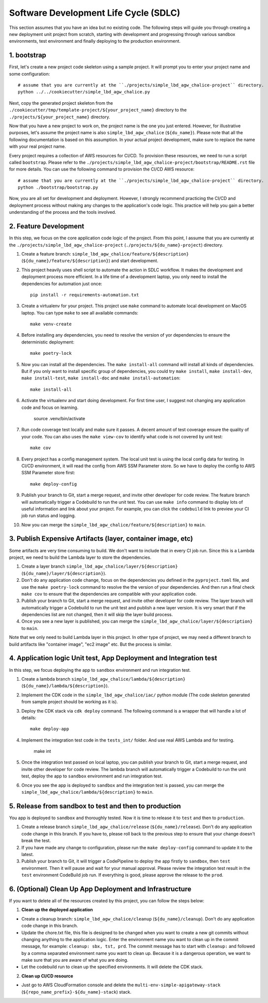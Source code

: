 Software Development Life Cycle (SDLC)
==============================================================================
This section assumes that you have an idea but no existing code. The following steps will guide you through creating a new deployment unit project from scratch, starting with development and progressing through various sandbox environments, test environment and finally deploying to the production environment.


1. bootstrap
------------------------------------------------------------------------------
First, let's create a new project code skeleton using a sample project. It will prompt you to enter your project name and some configuration::

    # assume that you are currently at the ``./projects/simple_lbd_agw_chalice-project`` directory.
    python ../../cookiecutter/simple_lbd_agw_chalice.py

Next, copy the generated project skeleton from the ``./cookiecutter/tmp/template-project/${your_project_name}`` directory to the ``./projects/${your_project_name}`` directory.

Now that you have a new project to work on, the project name is the one you just entered. However, for illustrative purposes, let's assume the project name is also ``simple_lbd_agw_chalice`` (``${du_name}``). Please note that all the following documentation is based on this assumption. In your actual project development, make sure to replace the name with your real project name.

Every project requires a collection of AWS resources for CI/CD. To provision these resources, we need to run a script called ``bootstrap``. Please refer to the ``./projects/simple_lbd_agw_chalice-project/bootstrap/README.rst`` file for more details. You can use the following command to provision the CI/CD AWS resource::

    # assume that you are currently at the ``./projects/simple_lbd_agw_chalice-project`` directory.
    python ./bootstrap/bootstrap.py

Now, you are all set for development and deployment. However, I strongly recommend practicing the CI/CD and deployment process without making any changes to the application's code logic. This practice will help you gain a better understanding of the process and the tools involved.


2. Feature Development
------------------------------------------------------------------------------
In this step, we focus on the core application code logic of the project. From this point, I assume that you are currently at the ``./projects/simple_lbd_agw_chalice-project`` (``./projects/${du_name}-project``) directory.

1. Create a feature branch: ``simple_lbd_agw_chalice/feature/${description}`` (``${du_name}/feature/${description}``) and start development.
2. This project heavily uses shell script to automate the action in SDLC workflow. It makes the development and deployment process more efficient. In a life time of a development laptop, you only need to install the dependencies for automation just once::

    pip install -r requirements-automation.txt

3. Create a virtualenv for your project. This project use ``make`` command to automate local development on MacOS laptop. You can type ``make`` to see all available commands::

    make venv-create

4. Before installing any dependencies, you need to resolve the version of yor dependencies to ensure the deterministic deployment::

    make poetry-lock

5. Now you can install all the dependencies. The ``make install-all`` command will install all kinds of dependencies. But if you only want to install specific group of dependencies, you could try ``make install``, ``make install-dev``, ``make install-test``, ``make install-doc`` and ``make install-automation``::

    make install-all

6. Activate the virtualenv and start doing development. For first time user, I suggest not changing any application code and focus on learning.

    source .venv/bin/activate

7. Run code coverage test locally and make sure it passes. A decent amount of test coverage ensure the quality of your code. You can also uses the ``make view-cov`` to identify what code is not covered by unit test::

    make cov

8. Every project has a config management system. The local unit test is using the local config data for testing. In CI/CD environment, it will read the config from AWS SSM Parameter store. So we have to deploy the config to AWS SSM Parameter store first::

    make deploy-config

9. Publish your branch to Git, start a merge request, and invite other developer for code review. The feature branch will automatically trigger a Codebuild to run the unit test. You can use ``make info`` command to display lots of useful information and link about your project. For example, you can click the ``codebuild`` link to preview your CI job run status and logging.

10. Now you can merge the ``simple_lbd_agw_chalice/feature/${description}`` to ``main``.


3. Publish Expensive Artifacts (layer, container image, etc)
------------------------------------------------------------------------------
Some artifacts are very time consuming to build. We don't want to include that in every CI job run. Since this is a Lambda project, we need to build the Lambda layer to store the dependencies.

1. Create a layer branch ``simple_lbd_agw_chalice/layer/${description}`` (``${du_name}/layer/${description}``).
2. Don't do any application code change, focus on the dependencies you defined in the ``pyproject.toml`` file, and use the ``make poetry-lock`` command to resolve the the version of your dependencies. And then run a final check ``make cov`` to ensure that the dependencies are compatible with your application code.
3. Publish your branch to Git, start a merge request, and invite other developer for code review. The layer branch will automatically trigger a Codebuild to run the unit test and publish a new layer version. It is very smart that if the dependencies list are not changed, then it will skip the layer build process.
4. Once you see a new layer is published, you can merge the ``simple_lbd_agw_chalice/layer/${description}`` to ``main``.

Note that we only need to build Lambda layer in this project. In other type of project, we may need a different branch to build artifacts like "container image", "ec2 image" etc. But the process is similar.


4. Application logic Unit test, App Deployment and Integration test
------------------------------------------------------------------------------
In this step, we focus deploying the app to ``sandbox`` environment and run integration test.

1. Create a lambda branch ``simple_lbd_agw_chalice/lambda/${description}`` (``${du_name}/lambda/${description}``).
2. Implement the CDK code in the ``simple_lbd_agw_chalice/iac/`` python module (The code skeleton generated from sample project should be working as it is).
3. Deploy the CDK stack via ``cdk deploy`` command. The following command is a wrapper that will handle a lot of details::

    make deploy-app

4. Implement the integration test code in the ``tests_int/`` folder. And use real AWS Lambda and for testing.

    make int

5. Once the integration test passed on local laptop, you can publish your branch to Git, start a merge request, and invite other developer for code review. The lambda branch will automatically trigger a Codebuild to run the unit test, deploy the app to ``sandbox`` environment and run integration test.

6. Once you see the app is deployed to ``sandbox`` and the integration test is passed, you can merge the ``simple_lbd_agw_chalice/lambda/${description}`` to ``main``.


5. Release from sandbox to test and then to production
------------------------------------------------------------------------------
You app is deployed to ``sandbox`` and thoroughly tested. Now it is time to release it to ``test`` and then to ``production``.

1. Create a release branch ``simple_lbd_agw_chalice/release`` (``${du_name}/release``). Don't do any application code change in this branch. If you have to, please roll back to the previous step to ensure that your change doesn't break the test.
2. If you have made any change to configuration, please run the ``make deploy-config`` command to update it to the latest.
3. Publish your branch to Git, it will trigger a CodePipeline to deploy the app firstly to ``sandbox``, then ``test`` environment. Then it will pause and wait for your manual approval. Please review the integration test result in the ``test`` environment CodeBuild job run. If everything is good, please approve the release to the ``prod``.


6. (Optional) Clean Up App Deployment and Infrastructure
------------------------------------------------------------------------------
If you want to delete all of the resources created by this project, you can follow the steps below:

1. **Clean up the deployed application**

- Create a cleanup branch: ``simple_lbd_agw_chalice/cleanup`` (``${du_name}/cleanup``). Don't do any application code change in this branch.
- Update the chore.txt file, this file is designed to be changed when you want to create a new git commits without changing anything to the application logic. Enter the environment name you want to clean up in the commit message, for example: ``cleanup: sbx, tst, prd``. The commit message has to start with ``cleanup:`` and followed by a comma separated environment name you want to clean up. Because it is a dangerous operation, we want to make sure that you are aware of what you are doing.
- Let the codebuild run to clean up the specified environments. It will delete the  CDK stack.

2. **Clean up CI/CD resource**

- Just go to AWS CloudFormation console and delete the ``multi-env-simple-apigateway-stack`` (``${repo_name_prefix}-${du_name}-stack``) stack.
